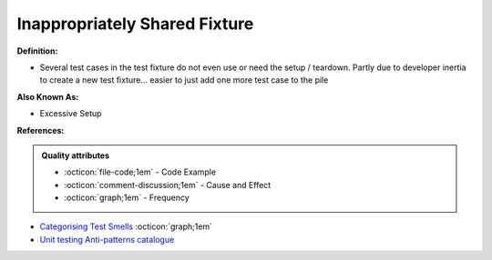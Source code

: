Inappropriately Shared Fixture
^^^^^
**Definition:**

* Several test cases in the test fixture do not even use or need the setup / teardown. Partly due to developer inertia to create a new test fixture... easier to just add one more test case to the pile

**Also Known As:**

* Excessive Setup

**References:**

.. admonition:: Quality attributes

    * :octicon:`file-code;1em` -  Code Example
    * :octicon:`comment-discussion;1em` -  Cause and Effect
    * :octicon:`graph;1em` -  Frequency

* `Categorising Test Smells <https://citeseerx.ist.psu.edu/viewdoc/download?doi=10.1.1.696.5180&rep=rep1&type=pdf>`_ :octicon:`graph;1em`
* `Unit testing Anti-patterns catalogue <https://stackoverflow.com/questions/333682/unit-testing-anti-patterns-catalogue>`_

